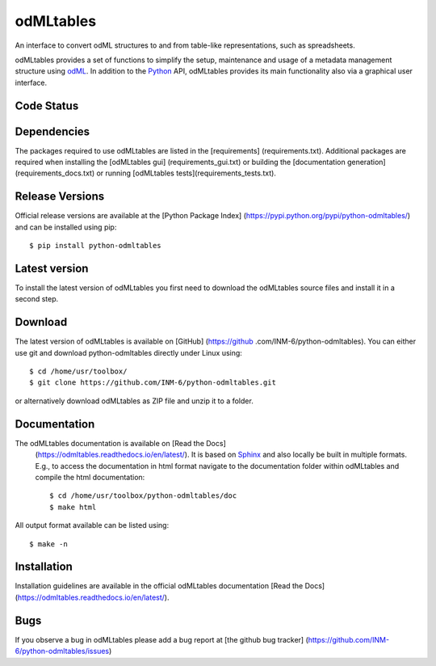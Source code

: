 
odMLtables
=================
An interface to convert odML structures to and from table-like representations, such as spreadsheets.

odMLtables provides a set of functions to simplify the setup, maintenance and usage of a metadata
management structure using odML_.
In addition to the Python_ API, odMLtables provides its main functionality also
via a graphical user interface.


Code Status
-----------
.. image:: https://travis-ci.org/INM-6/python-odmltables.png?branch=master
   :target: https://travis-ci.org/INM-6/python-odmltables
   :alt: Unit Test Status
.. image:: https://coveralls.io/repos/INM-6/python-odmltables/badge.png
   :target: https://coveralls.io/r/INM-6/python-odmltables
   :alt: Unit Test Coverage
.. image:: https://readthedocs.org/projects/odmltables/badge/?version=latest
   :target: https://odmltables.readthedocs.io/en/latest/?badge=latest
   :alt: Documentation Status


Dependencies
------------

The packages required to use odMLtables are listed in the [requirements]
(requirements.txt). Additional packages are required when installing the [odMLtables gui]
(requirements_gui.txt) or building the [documentation generation](requirements_docs.txt) or
running [odMLtables tests](requirements_tests.txt).

Release Versions
----------------
Official release versions are available at the [Python Package Index] (https://pypi.python.org/pypi/python-odmltables/) and can be installed using pip::

    $ pip install python-odmltables


Latest version
--------------

To install the latest version of odMLtables you first need to download the odMLtables source files and install it in a second step.

Download
--------

The latest version of odMLtables is available on [GitHub] (https://github
.com/INM-6/python-odmltables). You can either use git and download python-odmltables directly under Linux using::

    $ cd /home/usr/toolbox/
    $ git clone https://github.com/INM-6/python-odmltables.git

or alternatively download odMLtables as ZIP file and unzip it to a folder.


Documentation
-------------

The odMLtables documentation is available on [Read the Docs]
 (https://odmltables.readthedocs.io/en/latest/).
 It is based on Sphinx_ and also locally be built in
 multiple formats. E.g., to access  the   documentation in html format navigate to the
 documentation folder within odMLtables and  compile  the html documentation::

    $ cd /home/usr/toolbox/python-odmltables/doc
    $ make html

All output format available can be listed using::

    $ make -n

Installation
------------

Installation guidelines are available in the official odMLtables documentation
[Read the Docs] (https://odmltables.readthedocs.io/en/latest/).


Bugs
----
If you observe a bug in odMLtables please add a bug report at [the github bug tracker] (https://github.com/INM-6/python-odmltables/issues)

.. _`Python`: http://python.org/
.. _`odML`: http://www.g-node.org/projects/odml
.. _`Sphinx`: http://www.sphinx-doc.org/en/stable/



